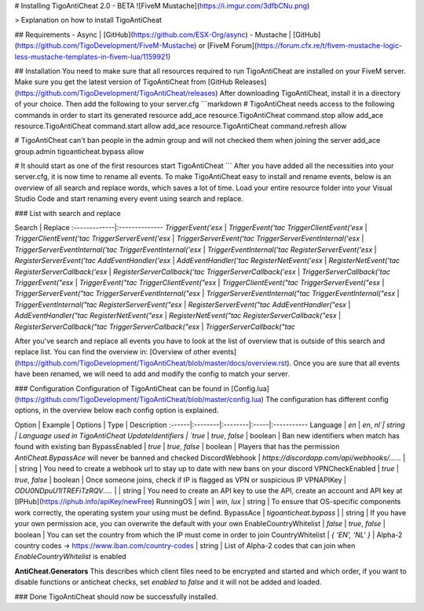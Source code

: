 # Installing TigoAntiCheat 2.0 - BETA
![FiveM Mustache](https://i.imgur.com/3dfbCNu.png)

> Explanation on how to install TigoAntiCheat

## Requirements
- Async | [GitHub](https://github.com/ESX-Org/async)
- Mustache | [GitHub](https://github.com/TigoDevelopment/FiveM-Mustache) or [FiveM Forum](https://forum.cfx.re/t/fivem-mustache-logic-less-mustache-templates-in-fivem-lua/1159921)

## Installation
You need to make sure that all resources required to run TigoAntiCheat are installed on your FiveM server.
Make sure you get the latest version of TigoAntiCheat from [GitHub Releases](https://github.com/TigoDevelopment/TigoAntiCheat/releases)
After downloading TigoAntiCheat, install it in a directory of your choice.
Then add the following to your server.cfg
```markdown
# TigoAntiCheat needs access to the following commands in order to start its generated resource
add_ace resource.TigoAntiCheat command.stop allow
add_ace resource.TigoAntiCheat command.start allow
add_ace resource.TigoAntiCheat command.refresh allow

# TigoAntiCheat can't ban people in the admin group and will not checked them when joining the server
add_ace group.admin tigoanticheat.bypass allow

# It should start as one of the first resources
start TigoAntiCheat
```
After you have added all the necessities into your server.cfg, it is now time to rename all events.
To make TigoAntiCheat easy to install and rename events, below is an overview of all search and replace words, which saves a lot of time.
Load your entire resource folder into your Visual Studio Code and start renaming every event using search and replace.

### List with search and replace

Search | Replace
:-------------|:--------------
`TriggerEvent('esx` | `TriggerEvent('tac`
`TriggerClientEvent('esx` | `TriggerClientEvent('tac`
`TriggerServerEvent('esx` | `TriggerServerEvent('tac`
`TriggerServerEventInternal('esx` | `TriggerServerEventInternal('tac`
`TriggerEventInternal('esx` | `TriggerEventInternal('tac`
`RegisterServerEvent('esx` | `RegisterServerEvent('tac`
`AddEventHandler('esx` | `AddEventHandler('tac`
`RegisterNetEvent('esx` | `RegisterNetEvent('tac`
`RegisterServerCallback('esx` | `RegisterServerCallback('tac`
`TriggerServerCallback('esx` | `TriggerServerCallback('tac`
`TriggerEvent("esx` | `TriggerEvent("tac`
`TriggerClientEvent("esx` | `TriggerClientEvent("tac`
`TriggerServerEvent("esx` | `TriggerServerEvent("tac`
`TriggerServerEventInternal("esx` | `TriggerServerEventInternal("tac`
`TriggerEventInternal("esx` | `TriggerEventInternal("tac`
`RegisterServerEvent("esx` | `RegisterServerEvent("tac`
`AddEventHandler("esx` | `AddEventHandler("tac`
`RegisterNetEvent("esx` | `RegisterNetEvent("tac`
`RegisterServerCallback("esx` | `RegisterServerCallback("tac`
`TriggerServerCallback("esx` | `TriggerServerCallback("tac`

After you've search and replace all events you have to look at the list of overview that is outside of this search and replace list.
You can find the overview in: [Overview of other events](https://github.com/TigoDevelopment/TigoAntiCheat/blob/master/docs/overview.rst).
Once you are sure that all events have been renamed, we will need to add and modify the config to match your server.

### Configuration
Configuration of TigoAntiCheat can be found in [Config.lua](https://github.com/TigoDevelopment/TigoAntiCheat/blob/master/config.lua)
The configuration has different config options, in the overview below each config option is explained.

Option | Example | Options | Type | Description
:------|:--------|:--------|:-----|:-----------
Language | `en` | `en`, `nl`| string | Language used in TigoAntiCheat
UpdateIdentifiers | `true` | `true`, `false` | boolean | Ban new identifiers when match has found with existing ban
BypassEnabled | `true` | `true`, `false` | boolean | Players that has the permission `AntiCheat.BypassAce` will never be banned and checked
DiscordWebhook | `https://discordapp.com/api/webhooks/......` | | string | You need to create a webhook url to stay up to date with new bans on your discord
VPNCheckEnabled | `true` | `true`, `false` | boolean | Once someone joins, check if IP is flagged as VPN or suspicious IP
VPNAPIKey | `ODU0NDpuU1lTREFiTzRQV.....` | | string | You need to create an API key to use the API, create an account and API key at [IPHub](https://iphub.info/apiKey/newFree)
RunningOS | `win` | `win`, `lux` | string | To ensure that OS-specific components work correctly, the operating system your using must be defind.
BypassAce | `tigoanticheat.bypass` | | string | If you have your own permission ace, you can overwrite the default with your own
EnableCountryWhitelist | `false` | `true`, `false` | boolean | You can set the country from which the IP must come in order to join
CountryWhitelist | `{ 'EN', 'NL' }` | Alpha-2 country codes -> https://www.iban.com/country-codes | string | List of Alpha-2 codes that can join when `EnableCountryWhitelist` is enabled

**AntiCheat.Generators**
This describes which client files need to be encrypted and started and which order, if you want to disable functions or anticheat checks, set `enabled` to `false` and it will not be added and loaded.

### Done
TigoAntiCheat should now be successfully installed.